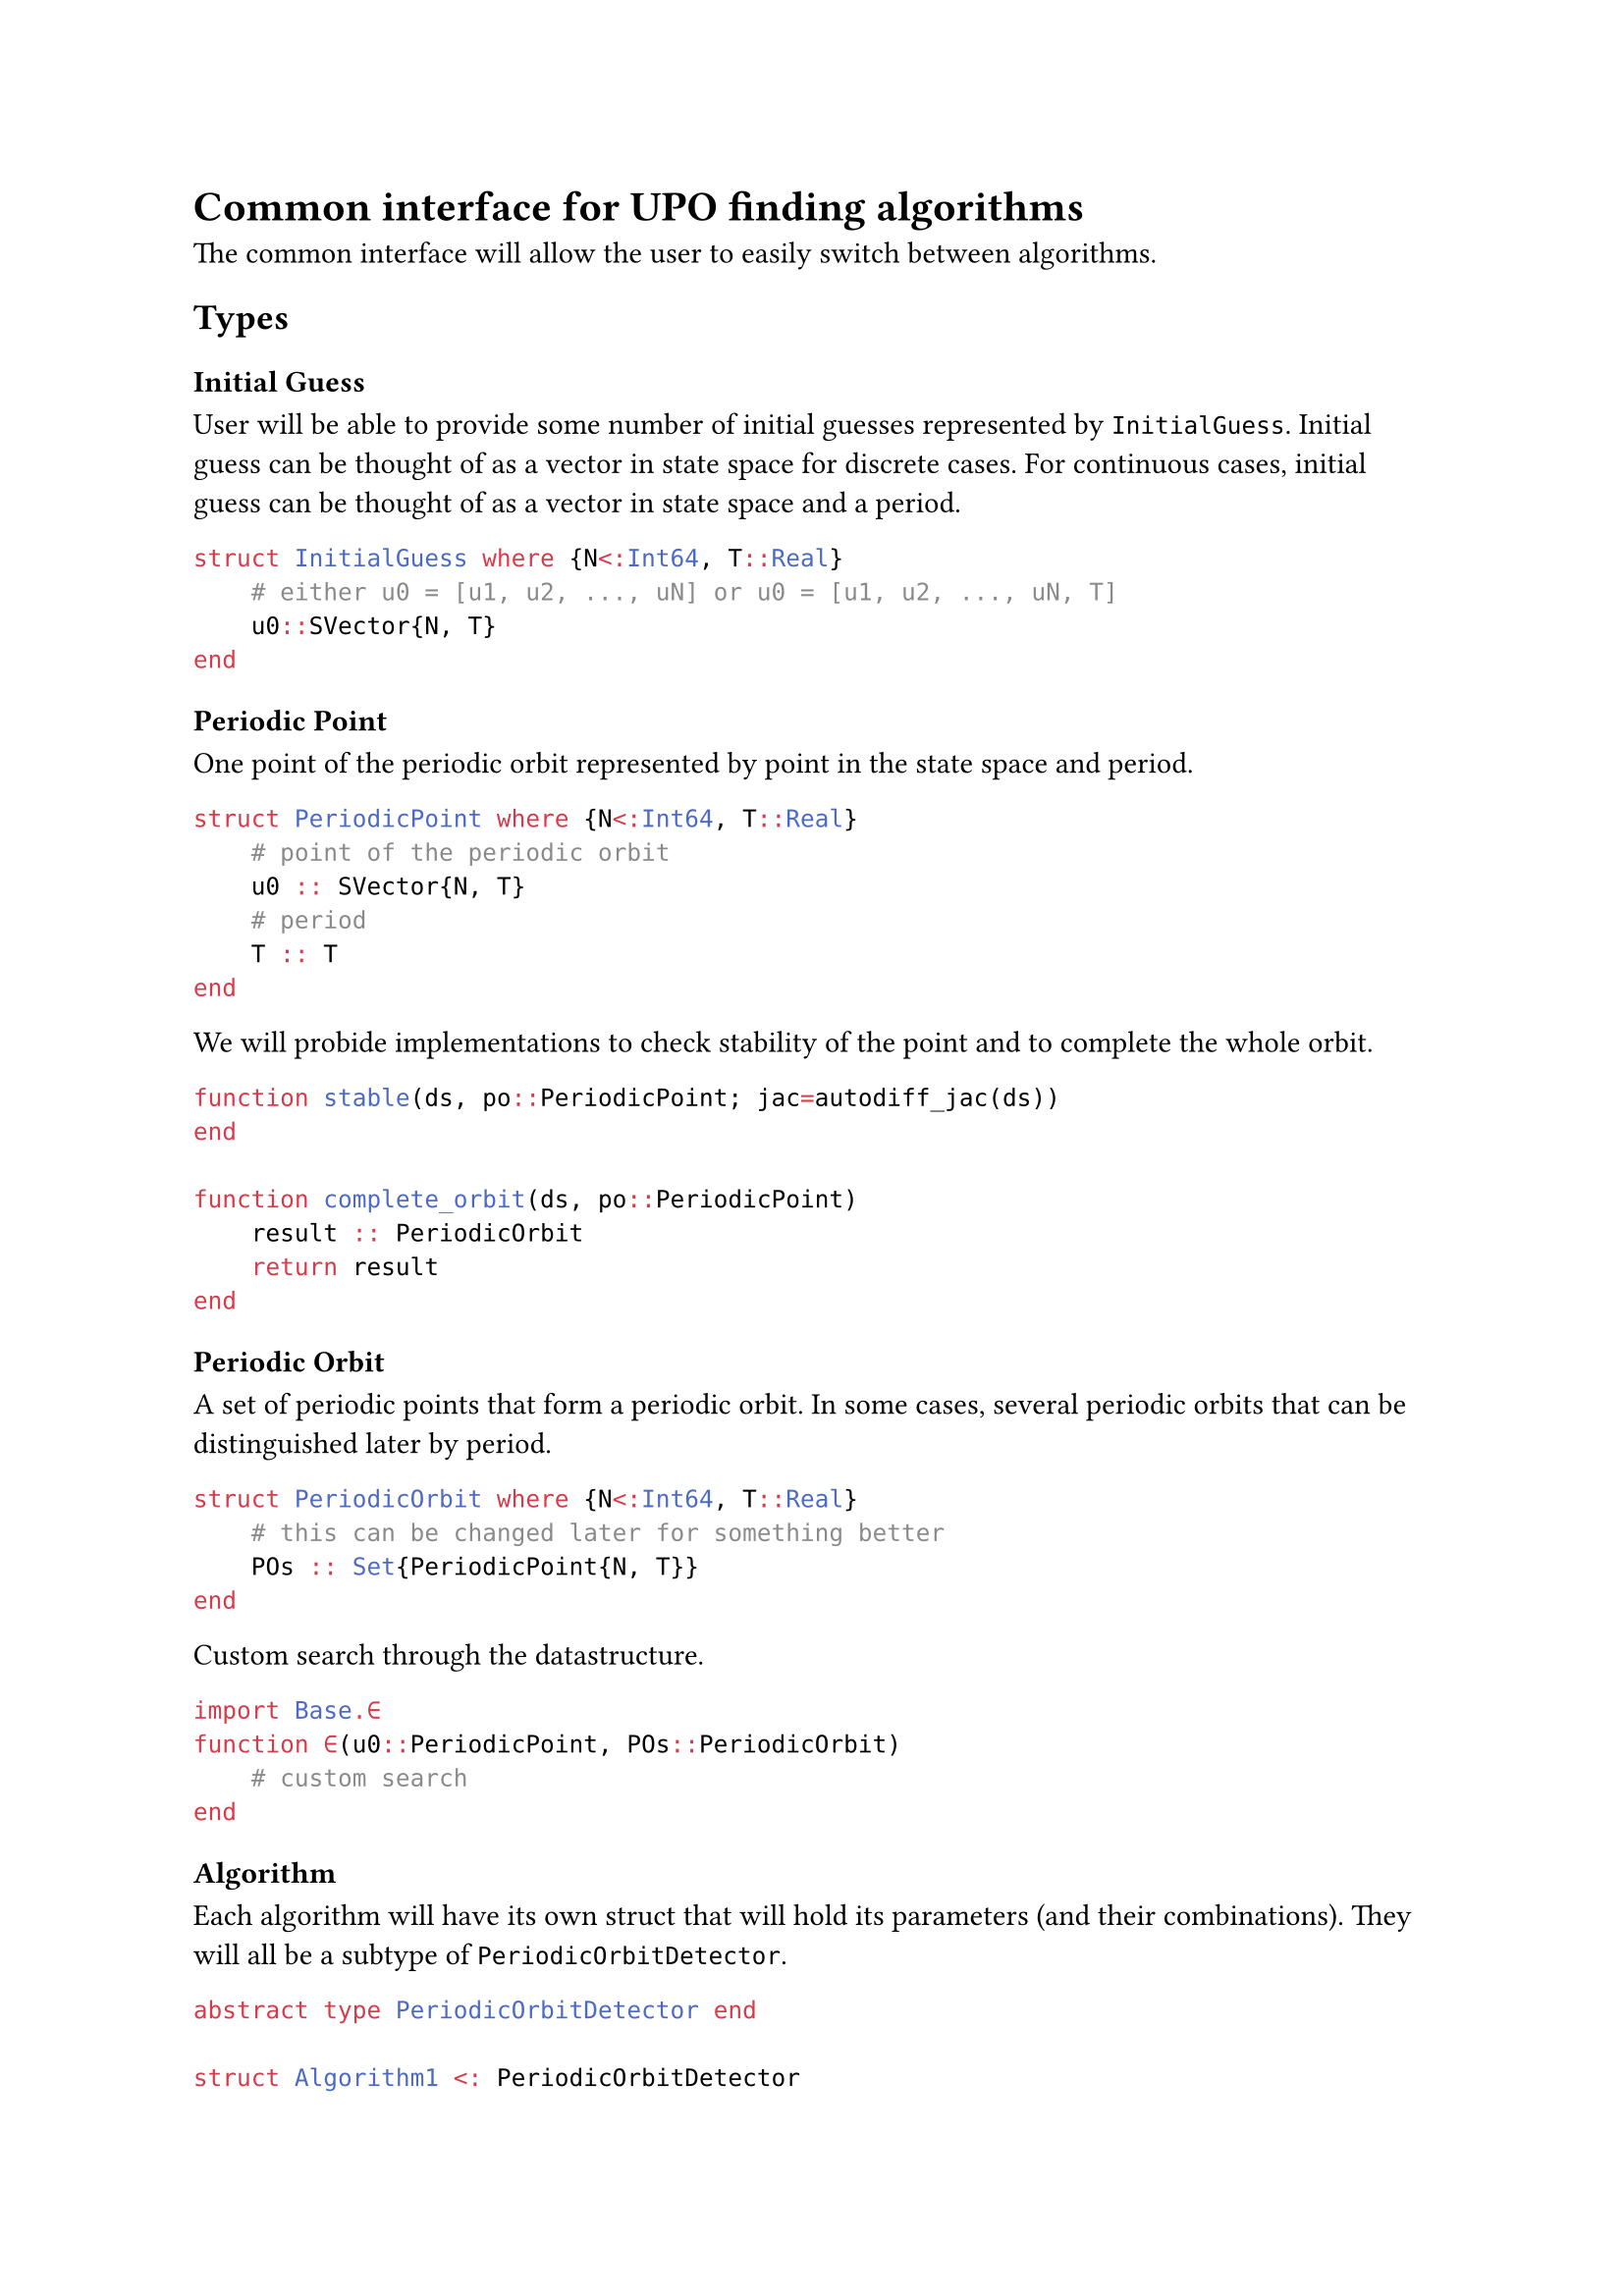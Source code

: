 = Common interface for UPO finding algorithms
The common interface will allow the user to easily switch between algorithms.

== Types

=== Initial Guess
User will be able to provide some number of initial guesses represented by `InitialGuess`.
Initial guess can be thought of as a vector in state space for discrete cases.
For continuous cases, initial guess can be thought of as a vector in state space and a period.

```julia
struct InitialGuess where {N<:Int64, T::Real}
    # either u0 = [u1, u2, ..., uN] or u0 = [u1, u2, ..., uN, T]
    u0::SVector{N, T}
end

```
=== Periodic Point
One point of the periodic orbit represented by point in the state space and period.

```julia
struct PeriodicPoint where {N<:Int64, T::Real}
    # point of the periodic orbit
    u0 :: SVector{N, T}
    # period
    T :: T
end
```

We will probide implementations to check stability of the point and to complete the whole orbit.

```julia
function stable(ds, po::PeriodicPoint; jac=autodiff_jac(ds))
end

function complete_orbit(ds, po::PeriodicPoint)
    result :: PeriodicOrbit
    return result
end
```

=== Periodic Orbit
A set of periodic points that form a periodic orbit.
In some cases, several periodic orbits that can be distinguished later by period.

```julia
struct PeriodicOrbit where {N<:Int64, T::Real}
    # this can be changed later for something better
    POs :: Set{PeriodicPoint{N, T}}
end
```

Custom search through the datastructure.
```julia
import Base.∈
function ∈(u0::PeriodicPoint, POs::PeriodicOrbit)
    # custom search
end
```

=== Algorithm
Each algorithm will have its own struct that will hold its parameters (and their combinations).
They will all be a subtype of `PeriodicOrbitDetector`.

```julia
abstract type PeriodicOrbitDetector end

struct Algorithm1 <: PeriodicOrbitDetector
    param1
    param2
    param3
end

function Algorithm1(;param1=1, param2=2, param3=3)
    Algorithm1(param1, param2, param3)
end
```

=== Functions
There will be an implementation of the `periodic_orbits` function for each algorithm (multiple dispatch).
There is an option to use initial guesses or not and to return only one periodic orbit or all of them.
Result will be an instance of `PeriodicOrbit` containing one or more periodic orbits.

```julia
function periodic_orbits(ds::DynamicalSystem, ig::AbstractVector{InitialGuess}, alg::PeriodicOrbitDetector; singlepo=false)
    # check parameters
    # multiple dispatch on concrete alg

    result :: PeriodicOrbit
    return result
end

function periodic_orbits(ds::DynamicalSystem, alg::PeriodicOrbitDetector; singlepo=false)
    # without initial guesses

    result :: PeriodicOrbit
    return result
end
```

In case of timeseries data we can use the following:
```julia
function periodic_orbits(timeseries::StateSpaceSet, alg::PeriodicOrbitDetector; singlepo=false)
    result :: PeriodicOrbit
    return result
end
```

= Questions
- Rather `PeriodicOrbitDetector` or `PeriodicOrbitFinder`?
- How to determine stability of a periodic orbit in continuous ds without poincare map?
- What is a floquet multiplier?
- When is it wise to create your own struct and when not?
- Support for pretty printing of structs?
- Computing stability, sorting, statistics automatically or let the user do it?
- How to integrate with BifurcationKit? I haven't looked deeply at their methods yet.

== Common interface approaches

- https://docs.juliahub.com/CalculusWithJulia/AZHbv/0.0.15/ODEs/solve.html
- https://discourse.julialang.org/t/function-depending-on-the-global-variable-inside-module/64322/10
- Metaheuristics: https://github.com/jmejia8/Metaheuristics.jl/blob/5a14664324935bb0644b8cf20e8948de094ce363/src/algorithms/PSO/PSO.jl#L14-L51
